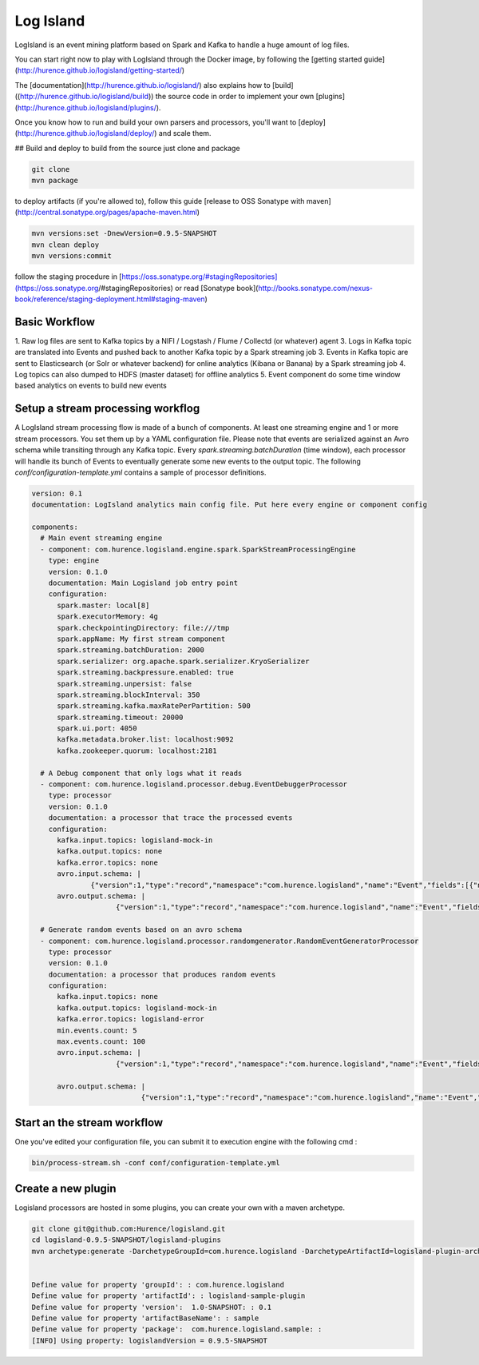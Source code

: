 Log Island
==========

.. image:: https://travis-ci.org/Hurence/logisland.svg?branch=master
    :target: https://travis-ci.org/Hurence/logisland

LogIsland is an event mining platform based on Spark and Kafka to handle a huge amount of log files.

.. image:: https://github.com/Hurence/logisland/tree/master/logisland-docs/_static/logisland-architecture.png)
    :alt: architecture

You can start right now to play with LogIsland through the Docker image, by following the [getting started guide](http://hurence.github.io/logisland/getting-started/)

The [documentation](http://hurence.github.io/logisland/) also explains how to [build]((http://hurence.github.io/logisland/build)) the source code in order to implement your own [plugins](http://hurence.github.io/logisland/plugins/).

Once you know how to run and build your own parsers and processors, you'll want to [deploy](http://hurence.github.io/logisland/deploy/) and scale them.


## Build and deploy
to build from the source just clone and package

.. code-block::

    git clone
    mvn package
    
to deploy artifacts (if you're allowed to), follow this guide [release to OSS Sonatype with maven](http://central.sonatype.org/pages/apache-maven.html)

.. code-block::
    
    mvn versions:set -DnewVersion=0.9.5-SNAPSHOT
    mvn clean deploy
    mvn versions:commit

follow the staging procedure in [https://oss.sonatype.org/#stagingRepositories](https://oss.sonatype.org/#stagingRepositories) or read [Sonatype book](http://books.sonatype.com/nexus-book/reference/staging-deployment.html#staging-maven)
    


Basic Workflow
----

1. Raw log files are sent to Kafka topics by a NIFI / Logstash / Flume / Collectd (or whatever) agent 
3. Logs in Kafka topic are translated into Events and pushed back to another Kafka topic by a Spark streaming job
3. Events in Kafka topic are sent to Elasticsearch (or Solr or whatever backend) for online analytics (Kibana or Banana) by a Spark streaming job
4. Log topics can also dumped to HDFS (master dataset) for offline analytics
5. Event component do some time window based analytics on events to build new events



    

Setup a stream processing workflog
----

A LogIsland stream processing flow is made of a bunch of components. At least one streaming engine and 1 or more stream processors. You set them up by a YAML configuration file. Please note that events are serialized against an Avro schema while transiting through any Kafka topic. Every `spark.streaming.batchDuration` (time window), each processor will handle its bunch of Events to eventually generate some new events to the output topic.
The following `conf/configuration-template.yml` contains a sample of processor definitions.

.. code-block:: yaml



    version: 0.1
    documentation: LogIsland analytics main config file. Put here every engine or component config
    
    components:
      # Main event streaming engine
      - component: com.hurence.logisland.engine.spark.SparkStreamProcessingEngine
        type: engine
        version: 0.1.0
        documentation: Main Logisland job entry point
        configuration:
          spark.master: local[8]
          spark.executorMemory: 4g
          spark.checkpointingDirectory: file:///tmp
          spark.appName: My first stream component
          spark.streaming.batchDuration: 2000
          spark.serializer: org.apache.spark.serializer.KryoSerializer
          spark.streaming.backpressure.enabled: true
          spark.streaming.unpersist: false
          spark.streaming.blockInterval: 350
          spark.streaming.kafka.maxRatePerPartition: 500
          spark.streaming.timeout: 20000
          spark.ui.port: 4050
          kafka.metadata.broker.list: localhost:9092
          kafka.zookeeper.quorum: localhost:2181
    
      # A Debug component that only logs what it reads
      - component: com.hurence.logisland.processor.debug.EventDebuggerProcessor
        type: processor
        version: 0.1.0
        documentation: a processor that trace the processed events
        configuration:
          kafka.input.topics: logisland-mock-in
          kafka.output.topics: none
          kafka.error.topics: none
          avro.input.schema: |
                  {"version":1,"type":"record","namespace":"com.hurence.logisland","name":"Event","fields":[{"name":"_type","type":"string"},{"name":"_id","type":"string"},{"name":"timestamp","type":"long"},{"name":"method","type":"string"},{"name":"ipSource","type":"string"},{"name":"ipTarget","type":"string"},{"name":"urlScheme","type":"string"},{"name":"urlHost","type":"string"},{"name":"urlPort","type":"string"},{"name":"urlPath","type":"string"},{"name":"requestSize","type":"int"},{"name":"responseSize","type":"int"},{"name":"isOutsideOfficeHours","type":"boolean"},{"name":"isHostBlacklisted","type":"boolean"},{"name":"tags","type":{"type":"array","items":"string"}}]}
          avro.output.schema: |
                        {"version":1,"type":"record","namespace":"com.hurence.logisland","name":"Event","fields":[{"name":"_type","type":"string"},{"name":"_id","type":"string"},{"name":"timestamp","type":"long"},{"name":"method","type":"string"},{"name":"ipSource","type":"string"},{"name":"ipTarget","type":"string"},{"name":"urlScheme","type":"string"},{"name":"urlHost","type":"string"},{"name":"urlPort","type":"string"},{"name":"urlPath","type":"string"},{"name":"requestSize","type":"int"},{"name":"responseSize","type":"int"},{"name":"isOutsideOfficeHours","type":"boolean"},{"name":"isHostBlacklisted","type":"boolean"},{"name":"tags","type":{"type":"array","items":"string"}}]}
    
      # Generate random events based on an avro schema
      - component: com.hurence.logisland.processor.randomgenerator.RandomEventGeneratorProcessor
        type: processor
        version: 0.1.0
        documentation: a processor that produces random events
        configuration:
          kafka.input.topics: none
          kafka.output.topics: logisland-mock-in
          kafka.error.topics: logisland-error
          min.events.count: 5
          max.events.count: 100
          avro.input.schema: |
                        {"version":1,"type":"record","namespace":"com.hurence.logisland","name":"Event","fields":[{"name":"_type","type":"string"},{"name":"_id","type":"string"},{"name":"timestamp","type":"long"},{"name":"method","type":"string"},{"name":"ipSource","type":"string"},{"name":"ipTarget","type":"string"},{"name":"urlScheme","type":"string"},{"name":"urlHost","type":"string"},{"name":"urlPort","type":"string"},{"name":"urlPath","type":"string"},{"name":"requestSize","type":"int"},{"name":"responseSize","type":"int"},{"name":"isOutsideOfficeHours","type":"boolean"},{"name":"isHostBlacklisted","type":"boolean"},{"name":"tags","type":{"type":"array","items":"string"}}]}
          
          avro.output.schema: |
                              {"version":1,"type":"record","namespace":"com.hurence.logisland","name":"Event","fields":[{"name":"_type","type":"string"},{"name":"_id","type":"string"},{"name":"timestamp","type":"long"},{"name":"method","type":"string"},{"name":"ipSource","type":"string"},{"name":"ipTarget","type":"string"},{"name":"urlScheme","type":"string"},{"name":"urlHost","type":"string"},{"name":"urlPort","type":"string"},{"name":"urlPath","type":"string"},{"name":"requestSize","type":"int"},{"name":"responseSize","type":"int"},{"name":"isOutsideOfficeHours","type":"boolean"},{"name":"isHostBlacklisted","type":"boolean"},{"name":"tags","type":{"type":"array","items":"string"}}]}




Start an the stream workflow
----

One you've edited your configuration file, you can submit it to execution engine with the following cmd :

.. code-block:: bash

    bin/process-stream.sh -conf conf/configuration-template.yml


Create a new plugin
----

Logisland processors are hosted in some plugins, you can create your own with a maven archetype.


.. code-block:: bash

    git clone git@github.com:Hurence/logisland.git
    cd logisland-0.9.5-SNAPSHOT/logisland-plugins
    mvn archetype:generate -DarchetypeGroupId=com.hurence.logisland -DarchetypeArtifactId=logisland-plugin-archetype -DarchetypeVersion=0.9.5-SNAPSHOT -DlogislandVersion=0.9.5-SNAPSHOT
    
    
    Define value for property 'groupId': : com.hurence.logisland
    Define value for property 'artifactId': : logisland-sample-plugin
    Define value for property 'version':  1.0-SNAPSHOT: : 0.1
    Define value for property 'artifactBaseName': : sample
    Define value for property 'package':  com.hurence.logisland.sample: :
    [INFO] Using property: logislandVersion = 0.9.5-SNAPSHOT
